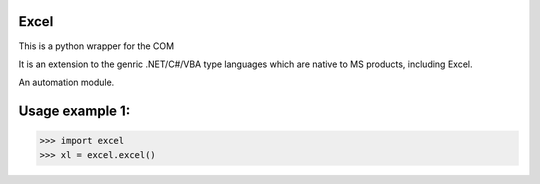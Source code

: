 Excel
--------

This is a python wrapper for the COM 

It is an extension to the genric .NET/C#/VBA type languages which are 
native to MS products, including Excel.

An automation module.

Usage example 1:
----------------
>>> import excel
>>> xl = excel.excel()
